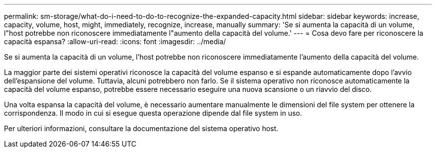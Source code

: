 ---
permalink: sm-storage/what-do-i-need-to-do-to-recognize-the-expanded-capacity.html 
sidebar: sidebar 
keywords: increase, capacity, volume, host, might, immediately, recognize, increase, manually 
summary: 'Se si aumenta la capacità di un volume, l"host potrebbe non riconoscere immediatamente l"aumento della capacità del volume.' 
---
= Cosa devo fare per riconoscere la capacità espansa?
:allow-uri-read: 
:icons: font
:imagesdir: ../media/


[role="lead"]
Se si aumenta la capacità di un volume, l'host potrebbe non riconoscere immediatamente l'aumento della capacità del volume.

La maggior parte dei sistemi operativi riconosce la capacità del volume espanso e si espande automaticamente dopo l'avvio dell'espansione del volume. Tuttavia, alcuni potrebbero non farlo. Se il sistema operativo non riconosce automaticamente la capacità del volume espanso, potrebbe essere necessario eseguire una nuova scansione o un riavvio del disco.

Una volta espansa la capacità del volume, è necessario aumentare manualmente le dimensioni del file system per ottenere la corrispondenza. Il modo in cui si esegue questa operazione dipende dal file system in uso.

Per ulteriori informazioni, consultare la documentazione del sistema operativo host.
